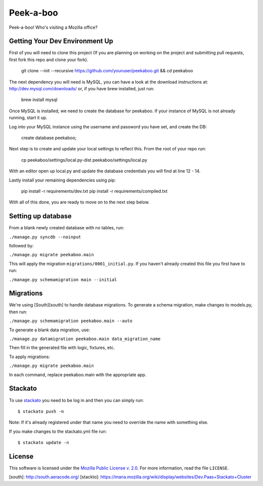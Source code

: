 Peek-a-boo
==========

Peek-a-boo! Who's visiting a Mozilla office?

Getting Your Dev Environment Up
-------------------------------

First of you will need to clone this project (If you are planning on working on the
project and submitting pull requests, first fork this repo and clone your fork).

    git clone --init --recursive https://github.com/youruser/peekaboo.git && cd peekaboo

The next dependency you will need is MySQL, you can have a look at the download instructions at:
http://dev.mysql.com/downloads/ or, if you have brew installed, just run:

    brew install mysql

Once MySQL is installed, we need to create the database for peekaboo. If your instance of MySQL
is not already running, start it up.

Log into your MySQL instance using the username and password you have set, and create the DB:

    create database peekaboo;

Next step is to create and update your local settings to reflect this. From the root of your repo run:

    cp peekaboo/settings/local.py-dist peekaboo/settings/local.py

With an editor open up local.py and update the database credentials you will find at line 12 - 14.

Lastly install your remaining dependencies using pip:

    pip install -r requirements/dev.txt
    pip install -r requirements/compiled.txt

With all of this done, you are ready to move on to the next step below.


Setting up database
-------------------

From a blank newly created database with no tables, run:

``./manage.py syncdb --noinput``

followed by:

``./manage.py migrate peekaboo.main``

This will apply the migration ``migrations/0001_initial.py``. If you
haven't already created this file you first have to run:

``./manage.py schemamigration main --initial``

Migrations
----------

We're using [South][south] to handle database migrations.
To generate a schema migration, make changes to models.py, then run:

``./manage.py schemamigration peekaboo.main --auto``

To generate a blank data migration, use:

``./manage.py datamigration peekaboo.main data_migration_name``

Then fill in the generated file with logic, fixtures, etc.

To apply migrations:

``./manage.py migrate peekaboo.main``

In each command, replace peekaboo.main with the appropriate app.



Stackato
--------

To use `stackato <http://api.stacka.to/docs/>`_ you need to be log in and then you can
simply run::

    $ stackato push -n

Note: If it's already registered under that name you need to override
the name with something else.

If you make changes to the stackato.yml file run::

    $ stackato update -n

License
-------

This software is licensed under the `Mozilla Public License v. 2.0`_. For more
information, read the file ``LICENSE``.

.. _Mozilla Public License v. 2.0: http://mozilla.org/MPL/2.0/


[south]: http://south.aeracode.org/
[stackto]: https://mana.mozilla.org/wiki/display/websites/Dev.Paas+Stackato+Cluster
